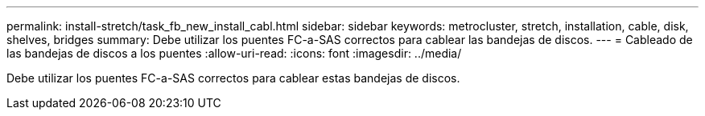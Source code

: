 ---
permalink: install-stretch/task_fb_new_install_cabl.html 
sidebar: sidebar 
keywords: metrocluster, stretch, installation, cable, disk, shelves, bridges 
summary: Debe utilizar los puentes FC-a-SAS correctos para cablear las bandejas de discos. 
---
= Cableado de las bandejas de discos a los puentes
:allow-uri-read: 
:icons: font
:imagesdir: ../media/


[role="lead"]
Debe utilizar los puentes FC-a-SAS correctos para cablear estas bandejas de discos.
